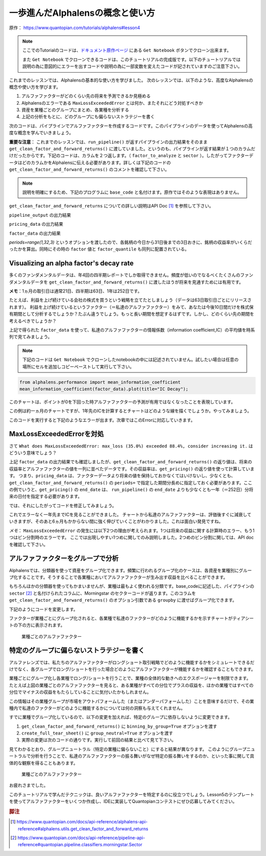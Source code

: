 一歩進んだAlphalensの概念と使い方
===================================

原作： https://www.quantopian.com/tutorials/alphalens#lesson4

.. note:: 

    ここでのTutorialのコードは、`ドキュメント原作ページ <https://www.quantopian.com/tutorials/alphalens#lesson4>`__ にある ``Get Notebook`` ボタンでクローン出来ます。

    また  ``Get Notebook`` でクローンできるコードは、このチュートリアルの完成版です。以下のチュートリアルでは説明の為に意図的にエラーを出すコードや説明の為に一部変数を変えたコードが記されていますのご注意下さい。

これまでのレッスンでは、Alphalensの基本的な使い方を学びました。
次のレッスンでは、以下のような、高度なAlphalensの概念や使い方を学びます。

1. アルファファクターがどのくらい先の将来を予測できるか見極める
2. Alphalensのエラーである ``MaxLossExceededError`` とは何か、またそれにどう対処すべきか
3. 資産を業種ごとのグループにまとめ、各業種を分析する
4. 上記の分析をもとに、どのグループにも偏らないストラテジーを書く

次のコードは、パイプラインでアルファファクターを作成するコードです。このパイプラインのデータを使ってAlphalensの高度な概念を学んでいきましょう。

**重要な注意**：
これまでのレッスンでは、``run_pipeline()`` が返すパイプラインの出力結果をそのまま ``get_clean_factor_and_forward_returns()`` に渡していました。というのも、パイプラインが返す結果が１つのカラムだけだったからです。下記のコードは、カラムを２つ返します。（ ``factor_to_analyze`` と ``sector`` ）。したがってファクターデータはどのカラムかをAlphalensに伝える必要があります。詳しくは下記のコードの ``get_clean_factor_and_forward_returns()`` のコメントを確認して下さい。

.. note:: 

    説明を明確にするため、下記のプログラムに ``base_code`` と名付けます。原作ではそのような表現はありません。


.. code:: python
   :caption: base_code

    from quantopian.pipeline import Pipeline
    from quantopian.pipeline.data import factset
    from quantopian.research import run_pipeline
    from quantopian.pipeline.filters import QTradableStocksUS
    from quantopian.pipeline.classifiers.fundamentals import Sector
    from alphalens.utils import get_clean_factor_and_forward_returns


    def make_pipeline():
        
        change_in_working_capital = factset.Fundamentals.wkcap_chg_qf.latest
        ciwc_processed = change_in_working_capital.winsorize(.2, .98).zscore()
        
        sales_per_working_capital = factset.Fundamentals.sales_wkcap_qf.latest
        spwc_processed = sales_per_working_capital.winsorize(.2, .98).zscore()

        factor_to_analyze = (ciwc_processed + spwc_processed).zscore()

        sector = Sector()

        return Pipeline(
            columns = {
                'factor_to_analyze': factor_to_analyze,
                'sector': sector,
            },
            screen = (
                QTradableStocksUS()
                & factor_to_analyze.notnull()
                & sector.notnull()
            )
        )


    pipeline_output = run_pipeline(make_pipeline(), '2013-1-1', '2014-1-1')
    pricing_data = get_pricing(pipeline_output.index.levels[1], '2013-1-1', '2014-3-1', fields='open_price')


    factor_data = get_clean_factor_and_forward_returns(
        pipeline_output['factor_to_analyze'], # パイプラインのどのコラムをAlphalensに分析させるか指定
        pricing_data, 
        periods=range(1,32,3) # 下記 factor_data の出力結果を参照
    )

``get_clean_factor_and_forward_returns`` についての詳しい説明はAPI Doc [#get_clean_factor_and_forward_returns]_ を参照して下さい。

``pipeline_output`` の出力結果

.. image:: notebook_files/alphalens_l4_screenshot102.jpg


``pricing_data`` の出力結果

.. image:: notebook_files/alphalens_l4_screenshot101.jpg

``factor_data`` の出力結果

.. image:: notebook_files/alphalens_l4_screenshot100.jpg

`periods=range(1,32,3)` というオプションを渡したので、各銘柄の今日から31日後までの3日おきに、銘柄の収益率がいくらだったかを算出。同時にその時の ``factor`` 値と ``factor_quantile`` も同列に配置されている。





Visualizing an alpha factor's decay rate
------------------------------------------

多くのファンダメンタルデータは、年4回の四半期レポートでしか取得できません。頻度が低いのでなるべくたくさんのファンダメンタルデータを ``get_clean_factor_and_forward_returns()`` に渡したほうが将来を見通すためには有用です。

**メモ**：1ヵ月の取引日は通常21日、四半期は63日、1年は252日です。

たとえば、利益を上げ続けている会社の株式を買うという戦略を立てたとしましょう（データは63日取引日ごとにリリースされます）。
利益を上げ続けているというファクター（＝私達のアルファファクター）をみて、あなたは今後10日間だけを株式保有期間として分析するでしょうか？たぶん違うでしょう。もっと長い期間を想定するはずです。しかし、どのくらい先の期間を考えるべきでしょうか？

上記で得られた ``factor_data`` を使って、私達のアルファファクターの情報係数（information coefficient,IC）の平均値を時系列で見てみましょう。


.. note:: 

    下記のコードは ``Get Notebook`` でクローンしたnotebookの中には記述されていません。試したい場合は任意の場所にセルを追加しコピーペーストして実行して下さい。

.. code:: python

    from alphalens.performance import mean_information_coefficient
    mean_information_coefficient(factor_data).plot(title="IC Decay");

このチャートは、ポイントが0を下回った時アルファファクターの予測が有用ではなくなったことを表現しています。

.. image:: notebook_files/alphalens_l4_screenshot1.png


この例は約一ヵ月のチャートですが、1年先のICを計算するとチャートはどのような線を描くでしょうか。やってみましょう。

.. code:: python
   :caption: base_code

    # 一部省略

    factor_data = get_clean_factor_and_forward_returns(
        pipeline_output['factor_to_analyze'], 
        pricing_data,
        periods=range(1,252,20) # 1日〜252日、20日ごとに収益率を確認。range()関数の3番目の引数は頻度
    )

    mean_information_coefficient(factor_data).plot()

このコードを実行すると下記のようなエラーが出ます。次章ではこのErrorに対応していきます。

.. image:: notebook_files/alphalens_l4_screenshot2.png


MaxLossExceededErrorを対処
----------------------------------

さて ``What does MaxLossExceededError: max_loss (35.0%) exceeded 88.4%, consider increasing it.`` はどういう意味でしょう？

上記 ``factor_data`` の出力結果でも確認しましたが、``get_clean_factor_and_forward_returns()`` の返り値は、将来の収益率とアルファファクターの値を一列に並べたデータです。その収益率は、``get_pricing()`` の返り値を使って計算しています。
つまり、``pricing_data`` は、ファクターデータより将来の値を保持しておかなくてはいけないし、少なくとも、``get_clean_factor_and_forward_returns()`` の ``periods=`` で指定した期間分長めに指定しておく必要があります。ここの例でいうと、``get_pricing()`` の ``end_date`` は、 ``run_pipeline()`` の ``end_date`` よりも少なくとも一年（＝252日）分将来の日付を指定する必要があります。

では、それにしたがってコードを修正してみましょう。

.. code:: python 
   :caption: base_code

    # 一部省略

    pipeline_output = run_pipeline(
        make_pipeline(),
        start_date='2013-1-1', 
        end_date='2014-1-1' #  ファクターデータは2014-1-1まで
    )

    pricing_data = get_pricing(
        pipeline_output.index.levels[1], 
        start_date='2013-1-1',
        end_date='2015-2-1', # pricing data は 2014-1-1の252日先である2015-1-1＋アルファまで。252日＋アルファしておくと間違いない。
        fields='open_price'
    )

    factor_data = get_clean_factor_and_forward_returns(
        pipeline_output['factor_to_analyze'], 
        pricing_data,
        periods=range(1,252,20) # 10日以下の頻度を指定すると時間がかかるので注意。
    )

    mean_information_coefficient(factor_data).plot()

これでエラーなく一年先までICを見ることができました。
チャートから私達のアルファファクターは、評価後すぐに減衰していきますが、そのあと6ヵ月もかからない間に強く伸びていくことがわかりました。これは面白い発見ですね。

.. image:: notebook_files/alphalens_l4_screenshot3.png

*メモ*： ``MaxLossExceededError`` の発生には以下2つの理由が考えられます。1つは将来の収益に関する計算時のエラー、もう1つはビン分割時のエラーです。 ここでは出現しやすい1つめに関してのみ説明しました。2つめのビン分割に関しては、API doc を確認して下さい。


アルファファクターをグループで分析
------------------------------------

Alphalensでは、分類器を使って資産をグループ化できます。頻繁に行われるグループ化のケースは、各資産を業種別にグループ化することです。そうすることで各業種においてアルファファクターが生み出す収益を比べることができます。

もちろんほかの分類器を使ってもかまいませんが、業種は最もよく使われる分類です。base_codeに記述した、パイプラインの ``sector`` [#sector]_ と名付けられたコラムに、Morningstar のセクターコードが返ります。このコラムを ``get_clean_factor_and_forward_returns()`` のオプション引数である ``groupby`` に渡せばグループ化できます。

下記のようにコードを変更します。

.. code:: python 
   :caption: base_code

    # 追加
    from alphalens.tears import create_returns_tear_sheet

    sector_labels, sector_labels[-1] = dict(Sector.SECTOR_NAMES), "Unknown"

    # 一部省略

    factor_data = get_clean_factor_and_forward_returns(
        factor=pipeline_output['factor_to_analyze'],
        prices=pricing_data,
        groupby=pipeline_output['sector'],
        groupby_labels=sector_labels, 
    )

    create_returns_tear_sheet(factor_data=factor_data, by_group=True)

ファクターが業種ごとにグループ化されると、各業種で私達のファクターがどのように機能するかを示すチャートがティアシートの下の方に表示されます。

.. figure:: notebook_files/alphalens_l4_screenshot4.png
   
   業種ごとのアルファファクター
   



特定のグループに偏らないストラテジーを書く
-------------------------------------------

アルファレンズでは、私たちのアルファファクターがロングショート取引戦略でどのように機能するかをシミュレートできるだけでなく、各グループでロング/ショートを行った場合どのようにアルファファクターが機能するかを確認することもできます。

業種ごとにグループ化し各業種でロング/ショートを行うことで、業種の全体的な動きへのエクスポージャーを制限できます。
たとえば上図の業種ごとのアルファファクターを見ると、ある業種がすべての分位でプラスの収益を、ほかの業種ではすべての分位でマイナスの収益をもたらしていることに気付いたかもしれません。

この情報はその業種グループが市場をアウトパフォームした（またはアンダーパフォームした）ことを意味するだけで、その業種内で私達のファクターがどのように機能するかについては何の洞察も与えてくれません。

すでに業種でグループ化しているので、以下の変更を加えれば、特定のグループに依存しないように変更できます。


1. ``get_clean_factor_and_forward_returns()`` に ``binning_by_group=True`` オプションを渡す
2. ``create_full_tear_sheet()`` に ``group_neutral=True`` オプションを渡す
3. 実際の変更は次のコードの通りです。実行して前回の結果と比べて見て下さい。


.. code:: python
   :caption: base_code

    # 一部省略

    factor_data = get_clean_factor_and_forward_returns(
        pipeline_output['factor_to_analyze'],
        prices=pricing_data,
        groupby=pipeline_output['sector'],
        groupby_labels=sector_labels, # 追加
        binning_by_group=True, # 追加
    )

    create_returns_tear_sheet(factor_data, by_group=True, group_neutral=True)


見てわかるとおり、グループニュートラル（特定の業種に偏らないこと）にすると結果が異なります。
このようにグループニュートラルで分析を行うことで、私達のアルファファクターの振る舞いがなぜ特定の振る舞いをするのか、といった事に関して具体的な観察を得ることもあります。


.. figure:: notebook_files/alphalens_l4_screenshot5.png
   
   業種ごとのアルファファクター


お疲れさまでした。

このチュートリアルで学んだテクニックは、良いアルファファクターを特定するのに役立つでしょう。Lesson5のテンプレートを使ってアルファファクターをいくつか作成し、IDEに実装してQuantopianコンテストにぜひ応募してみてください。



.. rubric:: 脚注

.. [#get_clean_factor_and_forward_returns] https://www.quantopian.com/docs/api-reference/alphalens-api-reference#alphalens.utils.get_clean_factor_and_forward_returns
.. [#sector] https://www.quantopian.com/docs/api-reference/pipeline-api-reference#quantopian.pipeline.classifiers.morningstar.Sector
